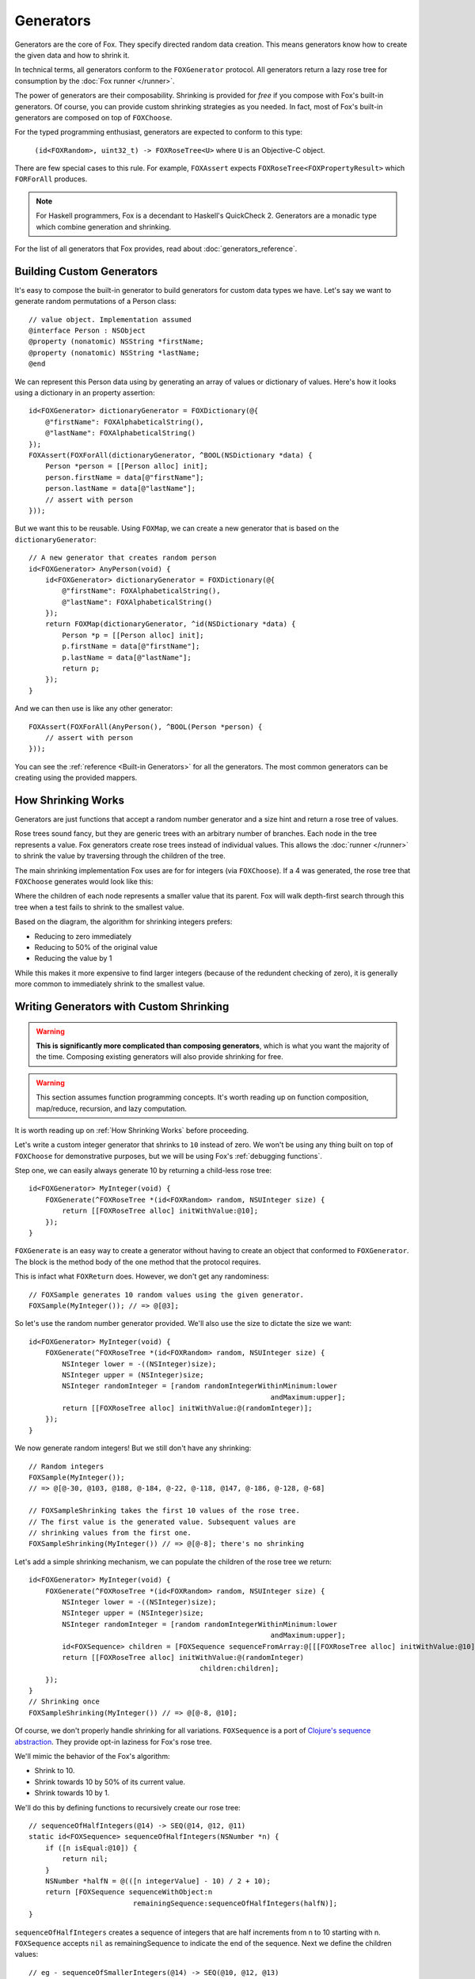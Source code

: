 .. highlight:: objective-c
.. _Generator:
.. _Generators:

==========
Generators
==========

Generators are the core of Fox. They specify directed random data creation.
This means generators know how to create the given data and how to shrink it.

In technical terms, all generators conform to the ``FOXGenerator`` protocol.
All generators return a lazy rose tree for consumption by the :doc:`Fox runner
</runner>`.

The power of generators are their composability. Shrinking is provided for
*free* if you compose with Fox's built-in generators. Of course, you can
provide custom shrinking strategies as you needed. In fact, most of Fox's
built-in generators are composed on top of ``FOXChoose``.

For the typed programming enthusiast, generators are expected to conform to
this type:

    ``(id<FOXRandom>, uint32_t) -> FOXRoseTree<U>`` where ``U`` is an
    Objective-C object.

There are few special cases to this rule. For example, ``FOXAssert`` expects
``FOXRoseTree<FOXPropertyResult>`` which ``FORForAll`` produces.

.. note::
    For Haskell programmers, Fox is a decendant to Haskell's QuickCheck 2.
    Generators are a monadic type which combine generation and shrinking.

For the list of all generators that Fox provides, read about
:doc:`generators_reference`.

.. _Building Custom Generators:

Building Custom Generators
==========================

It's easy to compose the built-in generator to build generators for custom data
types we have. Let's say we want to generate random permutations of a Person
class::

    // value object. Implementation assumed
    @interface Person : NSObject
    @property (nonatomic) NSString *firstName;
    @property (nonatomic) NSString *lastName;
    @end

We can represent this Person data using by generating an array of values or
dictionary of values. Here's how it looks using a dictionary in an property
assertion::

    id<FOXGenerator> dictionaryGenerator = FOXDictionary(@{
        @"firstName": FOXAlphabeticalString(),
        @"lastName": FOXAlphabeticalString()
    });
    FOXAssert(FOXForAll(dictionaryGenerator, ^BOOL(NSDictionary *data) {
        Person *person = [[Person alloc] init];
        person.firstName = data[@"firstName"];
        person.lastName = data[@"lastName"];
        // assert with person
    }));

But we want this to be reusable. Using ``FOXMap``, we can create a new
generator that is based on the ``dictionaryGenerator``::

    // A new generator that creates random person
    id<FOXGenerator> AnyPerson(void) {
        id<FOXGenerator> dictionaryGenerator = FOXDictionary(@{
            @"firstName": FOXAlphabeticalString(),
            @"lastName": FOXAlphabeticalString()
        });
        return FOXMap(dictionaryGenerator, ^id(NSDictionary *data) {
            Person *p = [[Person alloc] init];
            p.firstName = data[@"firstName"];
            p.lastName = data[@"lastName"];
            return p;
        });
    }

And we can then use is like any other generator::

    FOXAssert(FOXForAll(AnyPerson(), ^BOOL(Person *person) {
        // assert with person
    }));

You can see the :ref:`reference <Built-in Generators>` for all the generators.
The most common generators can be creating using the provided mappers.

.. _How Shrinking Works:

How Shrinking Works
===================

Generators are just functions that accept a random number generator and a size
hint and return a rose tree of values.

Rose trees sound fancy, but they are generic trees with an arbitrary number of
branches. Each node in the tree represents a value. Fox generators create rose
trees instead of individual values. This allows the :doc:`runner </runner>` to
shrink the value by traversing through the children of the tree.

The main shrinking implementation Fox uses are for for integers (via
``FOXChoose``). If a 4 was generated, the rose tree that ``FOXChoose``
generates would look like this:

.. image:: images/rose-tree-4.png

Where the children of each node represents a smaller value that its parent. Fox
will walk depth-first search through this tree when a test fails to shrink to
the smallest value.

Based on the diagram, the algorithm for shrinking integers prefers:

- Reducing to zero immediately
- Reducing to 50% of the original value
- Reducing the value by 1

While this makes it more expensive to find larger integers (because of the
redundent checking of zero), it is generally more common to immediately shrink
to the smallest value.

.. _Building Generators with Custom Shrinking:

Writing Generators with Custom Shrinking
========================================

.. warning::
    **This is significantly more complicated than composing generators**, which
    is what you want the majority of the time. Composing existing generators
    will also provide shrinking for free.

.. warning::
    This section assumes function programming concepts. It's worth reading up
    on function composition, map/reduce, recursion, and lazy computation.

It is worth reading up on :ref:`How Shrinking Works` before proceeding.

Let's write a custom integer generator that shrinks to ``10`` instead of zero.
We won't be using any thing built on top of ``FOXChoose`` for demonstrative
purposes, but we will be using Fox's :ref:`debugging functions`.

Step one, we can easily always generate 10 by returning a child-less rose tree::

    id<FOXGenerator> MyInteger(void) {
        FOXGenerate(^FOXRoseTree *(id<FOXRandom> random, NSUInteger size) {
            return [[FOXRoseTree alloc] initWithValue:@10];
        });
    }

``FOXGenerate`` is an easy way to create a generator without having to create
an object that conformed to ``FOXGenerator``. The block is the method body of
the one method that the protocol requires.

This is infact what ``FOXReturn`` does. However, we don't get any
randominess::

    // FOXSample generates 10 random values using the given generator.
    FOXSample(MyInteger()); // => @[@3];

So let's use the random number generator provided. We'll also use the size to
dictate the size we want::

    id<FOXGenerator> MyInteger(void) {
        FOXGenerate(^FOXRoseTree *(id<FOXRandom> random, NSUInteger size) {
            NSInteger lower = -((NSInteger)size);
            NSInteger upper = (NSInteger)size;
            NSInteger randomInteger = [random randomIntegerWithinMinimum:lower
                                                              andMaximum:upper];
            return [[FOXRoseTree alloc] initWithValue:@(randomInteger)];
        });
    }

We now generate random integers! But we still don't have any shrinking::

    // Random integers
    FOXSample(MyInteger());
    // => @[@-30, @103, @188, @-184, @-22, @-118, @147, @-186, @-128, @-68]

    // FOXSampleShrinking takes the first 10 values of the rose tree.
    // The first value is the generated value. Subsequent values are
    // shrinking values from the first one.
    FOXSampleShrinking(MyInteger()) // => @[@-8]; there's no shrinking

Let's add a simple shrinking mechanism, we can populate the children of the
rose tree we return::

    id<FOXGenerator> MyInteger(void) {
        FOXGenerate(^FOXRoseTree *(id<FOXRandom> random, NSUInteger size) {
            NSInteger lower = -((NSInteger)size);
            NSInteger upper = (NSInteger)size;
            NSInteger randomInteger = [random randomIntegerWithinMinimum:lower
                                                              andMaximum:upper];
            id<FOXSequence> children = [FOXSequence sequenceFromArray:@[[[FOXRoseTree alloc] initWithValue:@10]]];
            return [[FOXRoseTree alloc] initWithValue:@(randomInteger)
                                             children:children];
        });
    }
    // Shrinking once
    FOXSampleShrinking(MyInteger()) // => @[@-8, @10];

Of course, we don't properly handle shrinking for all variations.
``FOXSequence`` is a port of `Clojure's sequence abstraction`_. They provide
opt-in laziness for Fox's rose tree.

.. _Clojure's sequence abstraction: http://clojure.org/sequences

We'll mimic the behavior of the Fox's algorithm:

- Shrink to 10.
- Shrink towards 10 by 50% of its current value.
- Shrink towards 10 by 1.

We'll do this by defining functions to recursively create our rose tree::

    // sequenceOfHalfIntegers(@14) -> SEQ(@14, @12, @11)
    static id<FOXSequence> sequenceOfHalfIntegers(NSNumber *n) {
        if ([n isEqual:@10]) {
            return nil;
        }
        NSNumber *halfN = @(([n integerValue] - 10) / 2 + 10);
        return [FOXSequence sequenceWithObject:n
                             remainingSequence:sequenceOfHalfIntegers(halfN)];
    }

``sequenceOfHalfIntegers`` creates a sequence of integers that are half
increments from n to 10 starting with n. ``FOXSequence`` accepts ``nil`` as
remainingSequence to indicate the end of the sequence. Next we define the
children values::

    // eg - sequenceOfSmallerIntegers(@14) -> SEQ(@10, @12, @13)
    static id<FOXSequence> sequenceOfSmallerIntegers(NSNumber *n) {
        if ([n isEqual:@10]) {
            return nil;
        }
        return [sequenceOfHalfIntegers(n) sequenceByMapping:^id(NSNumber *m) {
            return @([n integerValue] - ([m integerValue] - 10));
        }];
    }

``sequenceOfSmallerIntegers`` creates a lazy sequence of values smaller than n
and equal to or larger than 10. The default is (n - each half number difference
to 10). A nil sequence is equal to an empty sequence. Finally, we need to
convert this sequence into a rose tree::

    static FOXRoseTree *roseTreeWithInteger(NSNumber *n) {
        id<FOXSequence> smallerIntegers = sequenceOfSmallerIntegers(n);
        id<FOXSequence> children = [smallerIntegers sequenceByMapping:^id(NSNumber *smallerInteger) {
            return roseTreeWithInteger(smallerInteger);
        }];
        return [[FOXRoseTree alloc] initWithValue:n children:children];
    }

``sequenceOfSmallerIntegers`` creates a rose tree for a given number. The
children are values from ``sequenceOfSmallerIntegers(n)``. The rose tree is
recursively generated until ``sequenceOfSmallerIntegers`` returns an empty
sequence (if the number is 14). Finally, we wire everything together in our
generator::

    id<FOXGenerator> MyInteger(void) {
        FOXGenerate(^FOXRoseTree *(id<FOXRandom> random, NSUInteger size) {
            NSInteger lower = -((NSInteger)size);
            NSInteger upper = (NSInteger)size;
            NSInteger randomInteger = [random randomIntegerWithinMinimum:lower
                                                              andMaximum:upper];
            return roseTreeWithInteger(@(randomInteger));
        });
    }

Conceptually, our data pipeline looks like this:

.. image:: images/shrink-pipeline.png

Now we can generate values that shrink to 10! Obviously this can be applied to
more interesting shrinking strategies.
